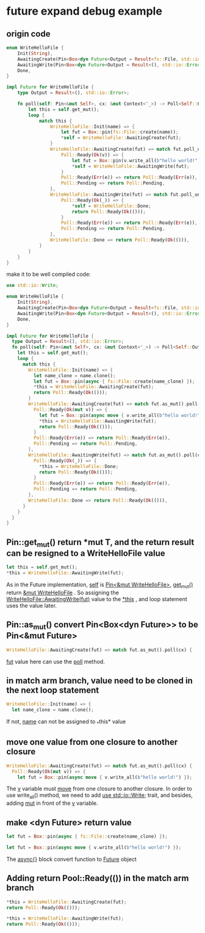 * future expand debug example

** origin code
#+begin_src rust
enum WriteHelloFile {
    Init(String),
    AwaitingCreate(Pin<Box<dyn Future<Output = Result<fs::File, std::io::Error>>>>),
    AwaitingWrite(Pin<Box<dyn Future<Output = Result<(), std::io::Error>>>>),
    Done,
}

impl Future for WriteHelloFile {
    type Output = Result<(), std::io::Error>;

    fn poll(self: Pin<&mut Self>, cx: &mut Context<'_>) -> Poll<Self::Output> {
        let this = self.get_mut();
        loop {
            match this {
                WriteHelloFile::Init(name) => {
                    let fut = Box::pin(fs::File::create(name));
                    ,*self = WriteHelloFile::AwaitingCreate(fut);
                }
                WriteHelloFile::AwaitingCreate(fut) => match fut.poll_unpin(cx) {
                    Poll::Ready(Ok(v)) => {
                        let fut = Box::pin(v.write_all(b"hello world!"));
                        ,*self = WriteHelloFile::AwaitingWrite(fut);
                    }
                    Poll::Ready(Err(e)) => return Poll::Ready(Err(e)),
                    Poll::Pending => return Poll::Pending,
                },
                WriteHelloFile::AwaitingWrite(fut) => match fut.poll_unpin(cx) {
                    Poll::Ready(Ok(_)) => {
                        ,*self = WriteHelloFile::Done;
                        return Poll::Ready(Ok(()));
                    }
                    Poll::Ready(Err(e)) => return Poll::Ready(Err(e)),
                    Poll::Pending => return Poll::Pending,
                },
                WriteHelloFile::Done => return Poll::Ready(Ok(())),
            }
        }
    }
}
#+end_src

make it to be well compiled code:
#+begin_src rust
use std::io::Write;

enum WriteHelloFile {
    Init(String),
    AwaitingCreate(Pin<Box<dyn Future<Output = Result<fs::File, std::io::Error>>>>),
    AwaitingWrite(Pin<Box<dyn Future<Output = Result<(), std::io::Error>>>>),
    Done,
}

impl Future for WriteHelloFile {
  type Output = Result<(), std::io::Error>;
  fn poll(self: Pin<&mut Self>, cx: &mut Context<'_>) -> Poll<Self::Output> {
    let this = self.get_mut();
    loop {
      match this {
        WriteHelloFile::Init(name) => {
          let name_clone = name.clone();
          let fut = Box::pin(async { fs::File::create(name_clone) });
          ,*this = WriteHelloFile::AwaitingCreate(fut);
          return Poll::Ready(Ok(()));
        }
        WriteHelloFile::AwaitingCreate(fut) => match fut.as_mut().poll(cx) {
          Poll::Ready(Ok(mut v)) => {
            let fut = Box::pin(async move { v.write_all(b"hello world!") });
            ,*this = WriteHelloFile::AwaitingWrite(fut);
            return Poll::Ready(Ok(()));
          }
          Poll::Ready(Err(e)) => return Poll::Ready(Err(e)),
          Poll::Pending => return Poll::Pending,
        },
        WriteHelloFile::AwaitingWrite(fut) => match fut.as_mut().poll(cx) {
          Poll::Ready(Ok(_)) => {
            ,*this = WriteHelloFile::Done;
            return Poll::Ready(Ok(()));
          }
          Poll::Ready(Err(e)) => return Poll::Ready(Err(e)),
          Poll::Pending => return Poll::Pending,
        },
        WriteHelloFile::Done => return Poll::Ready(Ok(())),
      }
    }
  }
}
#+end_src

** Pin::get_mut() return *mut T, and the return result can be resigned to a WriteHelloFile value
#+begin_src rust
let this = self.get_mut();
*this = WriteHelloFile::AwaitingWrite(fut);
#+end_src

As in the Future implementation, _self_ is _Pin<&mut WriteHelloFile>_, _get_mut()_ return _&mut WriteHelloFile_ .
So assigning the _WriteHelloFile::AwaitingWrite(fut)_ value to the _*this_ , and loop statement uses the value later.

** Pin::as_mut() convert Pin<Box<dyn Future>> to be Pin<&mut Future>
#+begin_src rust
WriteHelloFile::AwaitingCreate(fut) => match fut.as_mut().poll(cx) {
#+end_src

_fut_ value here can use the _poll_ method.

** in match arm branch, value need to be cloned in the next loop statement
#+begin_src rust
WriteHelloFile::Init(name) => {
  let name_clone = name.clone();
#+end_src

If not, _name_ can not be assigned to _*this* value

** move one value from one closure to another closure
#+begin_src rust
WriteHelloFile::AwaitingCreate(fut) => match fut.as_mut().poll(cx) {
  Poll::Ready(Ok(mut v)) => {
    let fut = Box::pin(async move { v.write_all(b"hello world!") });
#+end_src

The _v_ variable must _move_ from one closure to another closure.
In order to use write_all() method, we need to add _use std::io::Write;_ trait, and besides, adding _mut_ in front of the _v_ variable.

** make <dyn Future> return value
#+begin_src rust
let fut = Box::pin(async { fs::File::create(name_clone) });

let fut = Box::pin(async move { v.write_all(b"hello world!") });
#+end_src

The _async{}_ block convert function to _Future_ object

** Adding return Pool::Ready(()) in the match arm branch
#+begin_src rust
*this = WriteHelloFile::AwaitingCreate(fut);
return Poll::Ready(Ok(()));

*this = WriteHelloFile::AwaitingWrite(fut);
return Poll::Ready(Ok(()));
#+end_src